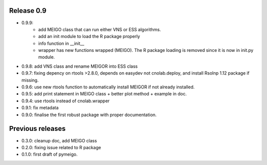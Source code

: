 
Release 0.9
------------
* 0.9.9:
    * add MEIGO class that can run either VNS or ESS algorithms.
    * add an init module to load the R package properly
    * info function in __init__
    * wrapper has new functions wrapped (MEIGO). The R package loading is removed since it is now in init.py module.
* 0.9.8: add VNS class and rename MEIGOR into ESS class
* 0.9.7: fixing depency on rtools >2.8.0, depends on easydev not cnolab.deploy, and install Rsolnp 1.12 package if missing.
* 0.9.6: use new rtools function to automatically install MEIGOR if not already installed.
* 0.9.5: add print statement in MEIGO class + better plot method + example in doc.
* 0.9.4: use rtools instead of cnolab.wrapper
* 0.9.1: fix metadata
* 0.9.0: finalise the first robust package with proper documentation.
 
Previous releases
-------------------
* 0.3.0: cleanup doc, add MEIGO class
* 0.2.0: fixing issue related to R package
* 0.1.0: first draft of pymeigo.

